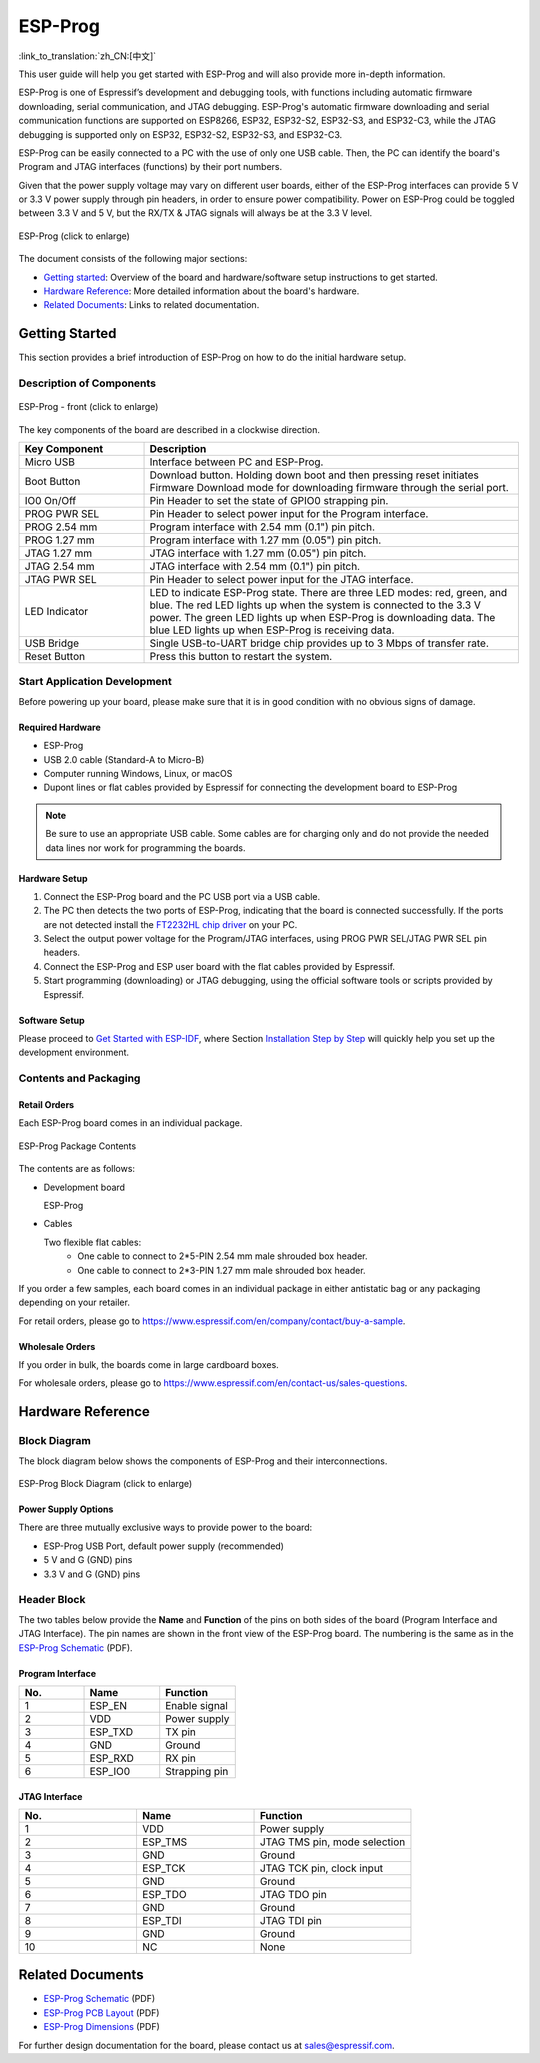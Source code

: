 ========
ESP-Prog
========

:link_to_translation:`zh_CN:[中文]`


This user guide will help you get started with ESP-Prog and will also provide more in-depth information.

ESP-Prog is one of Espressif’s development and debugging tools, with functions including automatic firmware downloading, serial communication, and JTAG debugging. ESP-Prog's automatic firmware downloading and serial communication functions are supported on ESP8266, ESP32, ESP32-S2, ESP32-S3, and ESP32-C3, while the JTAG debugging is supported only on ESP32, ESP32-S2, ESP32-S3, and ESP32-C3.

ESP-Prog can be easily connected to a PC with the use of only one USB cable. Then, the PC can identify the board's Program and JTAG interfaces (functions) by their port numbers.

Given that the power supply voltage may vary on different user boards, either of the ESP-Prog interfaces can provide 5 V or 3.3 V power supply through pin headers, in order to ensure power compatibility. Power on ESP-Prog could be toggled between 3.3 V and 5 V, but the RX/TX & JTAG signals will always be at the 3.3 V level.

.. figure:: ../../_static/esp-prog/three_dimension.png
    :align: center
    :scale: 70%
    :alt: ESP-Prog (click to enlarge)

    ESP-Prog (click to enlarge)

The document consists of the following major sections:

- `Getting started`_: Overview of the board and hardware/software setup instructions to get started.
- `Hardware Reference`_: More detailed information about the board's hardware.
- `Related Documents`_: Links to related documentation.


Getting Started
===============

This section provides a brief introduction of ESP-Prog on how to do the initial hardware setup.


Description of Components
-------------------------

.. figure:: ../../_static/esp-prog/modules.png
    :align: center
    :scale: 70%
    :alt: ESP-Prog - front (click to enlarge)

    ESP-Prog - front (click to enlarge)

The key components of the board are described in a clockwise direction.

.. list-table::
   :widths: 25 75
   :header-rows: 1

   * - Key Component
     - Description
   * - Micro USB
     - Interface between PC and ESP-Prog.
   * - Boot Button
     - Download button. Holding down boot and then pressing reset initiates Firmware Download mode for downloading firmware through the serial port.
   * - IO0 On/Off
     - Pin Header to set the state of GPIO0 strapping pin.
   * - PROG PWR SEL
     - Pin Header to select power input for the Program interface.
   * - PROG 2.54 mm
     - Program interface with 2.54 mm (0.1") pin pitch.
   * - PROG 1.27 mm
     - Program interface with 1.27 mm (0.05") pin pitch.
   * - JTAG 1.27 mm
     - JTAG interface with 1.27 mm (0.05") pin pitch.
   * - JTAG 2.54 mm
     - JTAG interface with 2.54 mm (0.1") pin pitch.
   * - JTAG PWR SEL
     - Pin Header to select power input for the JTAG interface.
   * - LED Indicator
     - LED to indicate ESP-Prog state. There are three LED modes: red, green, and blue. The red LED lights up when the system is connected to the 3.3 V power. The green LED lights up when ESP-Prog is downloading data. The blue LED lights up when ESP-Prog is receiving data.
   * - USB Bridge
     - Single USB-to-UART bridge chip provides up to 3 Mbps of transfer rate.
   * - Reset Button
     - Press this button to restart the system.


Start Application Development
-----------------------------

Before powering up your board, please make sure that it is in good condition with no obvious signs of damage.


Required Hardware
^^^^^^^^^^^^^^^^^

- ESP-Prog
- USB 2.0 cable (Standard-A to Micro-B)
- Computer running Windows, Linux, or macOS
- Dupont lines or flat cables provided by Espressif for connecting the development board to ESP-Prog

.. note::

  Be sure to use an appropriate USB cable. Some cables are for charging only and do not provide the needed data lines nor work for programming the boards.


Hardware Setup
^^^^^^^^^^^^^^

1. Connect the ESP-Prog board and the PC USB port via a USB cable.
2. The PC then detects the two ports of ESP-Prog, indicating that the board is connected successfully. If the ports are not detected install the `FT2232HL chip driver <http://www.ftdichip.com/Drivers/VCP.htm>`__ on your PC.
3. Select the output power voltage for the Program/JTAG interfaces, using PROG PWR SEL/JTAG PWR SEL pin headers.
4. Connect the ESP-Prog and ESP user board with the flat cables provided by Espressif.
5. Start programming (downloading) or JTAG debugging, using the official software tools or scripts provided by Espressif.


Software Setup
^^^^^^^^^^^^^^

Please proceed to `Get Started with ESP-IDF <https://idf.espressif.com/>`__, where Section `Installation Step by Step <https://docs.espressif.com/projects/esp-idf/en/stable/esp32/get-started/index.html#installation-step-by-step>`__ will quickly help you set up the development environment.


Contents and Packaging
----------------------

Retail Orders
^^^^^^^^^^^^^

Each ESP-Prog board comes in an individual package.

.. figure:: ../../_static/esp-prog/package.png
   :align: center
   :scale: 120%
   :alt: ESP-Prog Package Contents

   ESP-Prog Package Contents

The contents are as follows:

- Development board

  ESP-Prog

- Cables

  Two flexible flat cables:
    - One cable to connect to 2*5-PIN 2.54 mm male shrouded box header.
    - One cable to connect to 2*3-PIN 1.27 mm male shrouded box header.

If you order a few samples, each board comes in an individual package in either antistatic bag or any packaging depending on your retailer.

For retail orders, please go to https://www.espressif.com/en/company/contact/buy-a-sample.


Wholesale Orders
^^^^^^^^^^^^^^^^

If you order in bulk, the boards come in large cardboard boxes.

For wholesale orders, please go to https://www.espressif.com/en/contact-us/sales-questions.


Hardware Reference
==================

Block Diagram
-------------

The block diagram below shows the components of ESP-Prog and their interconnections.

.. figure:: ../../_static/esp-prog/block.png
    :align: center
    :scale: 80%
    :alt: ESP-Prog Block Diagram (click to enlarge)

    ESP-Prog Block Diagram (click to enlarge)


Power Supply Options
^^^^^^^^^^^^^^^^^^^^^^^

There are three mutually exclusive ways to provide power to the board:

- ESP-Prog USB Port, default power supply (recommended)
- 5 V and G (GND) pins
- 3.3 V and G (GND) pins


Header Block
-------------

The two tables below provide the **Name** and **Function** of the pins on both sides of the board (Program Interface and JTAG Interface). The pin names are shown in the front view of the ESP-Prog board. The numbering is the same as in the `ESP-Prog Schematic <../_static/esp-prog/schematics/SCH_ESP32-PROG_V2.1_20190709.pdf>`_ (PDF).


Program Interface
^^^^^^^^^^^^^^^^^^

.. list-table::
   :widths: 30 35 35
   :header-rows: 1

   * - No.
     - Name
     - Function
   * - 1
     - ESP_EN
     - Enable signal
   * - 2
     - VDD
     - Power supply
   * - 3
     - ESP_TXD
     - TX pin
   * - 4
     - GND
     - Ground
   * - 5
     - ESP_RXD
     - RX pin
   * - 6
     - ESP_IO0
     - Strapping pin


JTAG Interface
^^^^^^^^^^^^^^^

.. list-table::
   :widths: 30 30 40
   :header-rows: 1

   * - No.
     - Name
     - Function
   * - 1
     - VDD
     - Power supply
   * - 2
     - ESP_TMS
     - JTAG TMS pin, mode selection
   * - 3
     - GND
     - Ground
   * - 4
     - ESP_TCK
     - JTAG TCK pin, clock input
   * - 5
     - GND
     - Ground
   * - 6
     - ESP_TDO
     - JTAG TDO pin
   * - 7
     - GND
     - Ground
   * - 8
     - ESP_TDI
     - JTAG TDI pin
   * - 9
     - GND
     - Ground
   * - 10
     - NC
     - None


Related Documents
=================

- `ESP-Prog Schematic <../_static/esp-prog/schematics/SCH_ESP32-PROG_V2.1_20190709.pdf>`_ (PDF)
- `ESP-Prog PCB Layout <../_static/esp-prog/schematics/PCB_ESP32-PROG_V2.1_20190709.pdf>`_ (PDF)
- `ESP-Prog Dimensions <../_static/esp-prog/schematics/DIM_ESP32-PROG_V2.1_20190709.pdf>`_ (PDF)


For further design documentation for the board, please contact us at `sales@espressif.com <sales@espressif.com>`_.


